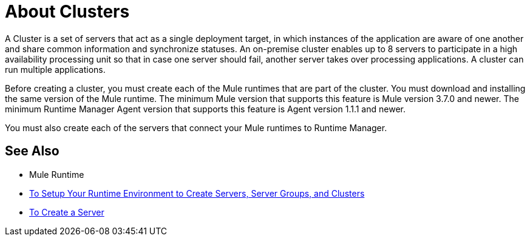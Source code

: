= About Clusters

A Cluster is a set of servers that act as a single deployment target, in which instances of the application are aware of one another and share common information and synchronize statuses. An on-premise cluster enables up to 8 servers to participate in a high availability processing unit so that in case one server should fail, another server takes over processing applications. A cluster can run multiple applications.

Before creating a  cluster, you must create each of the Mule runtimes that are part of the cluster. You must download and installing the same version of the Mule runtime. The minimum Mule version that supports this feature is Mule version 3.7.0 and newer. The minimum Runtime Manager Agent version that supports this feature is Agent version 1.1.1 and newer.

You must also create each of the servers that connect your Mule runtimes to Runtime Manager.

== See Also

* Mule Runtime
* link:/runtime-manager/servers-setup-runtime[To Setup Your Runtime Environment to Create Servers, Server Groups, and Clusters]
* link:/runtime-manager/servers-create[To Create a Server]